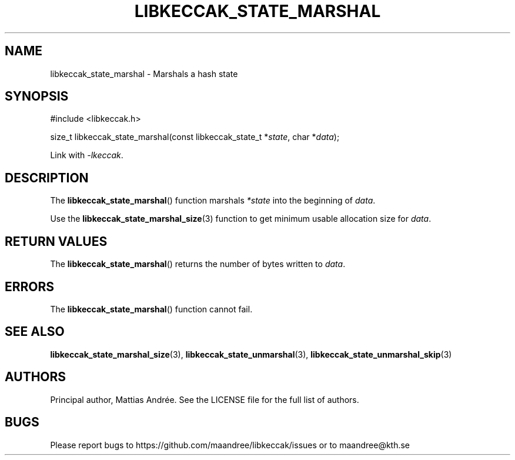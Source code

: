 .TH LIBKECCAK_STATE_MARSHAL 3 LIBKECCAK-%VERSION%
.SH NAME
libkeccak_state_marshal - Marshals a hash state
.SH SYNOPSIS
.LP
.nf
#include <libkeccak.h>
.P
size_t libkeccak_state_marshal(const libkeccak_state_t *\fIstate\fP, char *\fIdata\fP);
.fi
.P
Link with \fI-lkeccak\fP.
.SH DESCRIPTION
The
.BR libkeccak_state_marshal ()
function marshals \fI*state\fP into the beginning
of \fIdata\fP.
.PP
Use the
.BR libkeccak_state_marshal_size (3)
function to get minimum usable allocation size
for \fIdata\fP.
.SH RETURN VALUES
The
.BR libkeccak_state_marshal ()
returns the number of bytes written to \fIdata\fP.
.SH ERRORS
The
.BR libkeccak_state_marshal ()
function cannot fail.
.SH SEE ALSO
.BR libkeccak_state_marshal_size (3),
.BR libkeccak_state_unmarshal (3),
.BR libkeccak_state_unmarshal_skip (3)
.SH AUTHORS
Principal author, Mattias Andrée.  See the LICENSE file for the full
list of authors.
.SH BUGS
Please report bugs to https://github.com/maandree/libkeccak/issues or to
maandree@kth.se

